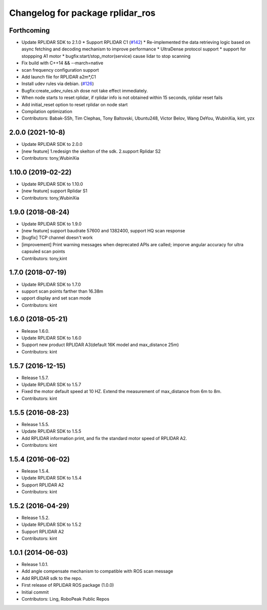 ^^^^^^^^^^^^^^^^^^^^^^^^^^^^^^^^^
Changelog for package rplidar_ros
^^^^^^^^^^^^^^^^^^^^^^^^^^^^^^^^^

Forthcoming
-----------
* Update RPLIDAR SDK to 2.1.0
  * Support RPLIDAR C1 (`#142 <https://github.com/Slamtec/rplidar_ros/issues/142>`_)
  * Re-implemented the data retrieving logic based on async fetching and decoding mechanism to improve performance
  * UltraDense protocol support
  * support for stoppping A1 motor
  * bugfix:start/stop_motor(service) cause lidar to stop scanning
* Fix build with C++14 && --march=native
* scan frequency configuration support
* Add launch file for RPLIDAR a2m*,C1
* Install udev rules via debian. (`#126 <https://github.com/Slamtec/rplidar_ros/issues/126>`_)
* Bugfix:create_udev_rules.sh dose not take effect immediately.
* When node starts to reset rplidar, if rplidar info is not obtained within 15 seconds, rplidar reset fails
* Add initial_reset option to reset rplidar on node start
* Compilation optimization
* Contributors: Babak-SSh, Tim Clephas, Tony Baltovski, Ubuntu248, Victor Belov, Wang DeYou, WubinXia, kint, yzx

2.0.0 (2021-10-8)
-----------------
* Update RPLIDAR SDK to 2.0.0
* [new feature] 1.redesign the skelton of the sdk. 2.support Rplidar S2
* Contributors: tony,WubinXia

1.10.0 (2019-02-22)
-------------------
* Update RPLIDAR SDK to 1.10.0
* [new feature] support Rplidar S1
* Contributors: tony,WubinXia

1.9.0 (2018-08-24)
------------------
* Update RPLIDAR SDK to 1.9.0
* [new feature] support baudrate 57600 and 1382400, support HQ scan response
* [bugfix] TCP channel doesn't work
* [improvement] Print warning messages when deprecated APIs are called; imporve angular accuracy for ultra capsuled scan points
* Contributors: tony,kint

1.7.0 (2018-07-19)
------------------
* Update RPLIDAR SDK to 1.7.0
* support scan points farther than 16.38m
* upport display and set scan mode
* Contributors: kint


1.6.0 (2018-05-21)
------------------
* Release 1.6.0.
* Update RPLIDAR SDK to 1.6.0
* Support new product RPLIDAR A3(default 16K model and max_distance 25m)
* Contributors: kint


1.5.7 (2016-12-15)
------------------
* Release 1.5.7.
* Update RPLIDAR SDK to 1.5.7
* Fixed the motor default speed at 10 HZ. Extend the measurement of max_distance from 6m to 8m.
* Contributors: kint

1.5.5 (2016-08-23)
------------------
* Release 1.5.5.
* Update RPLIDAR SDK to 1.5.5
* Add RPLIDAR information print, and fix the standard motor speed of RPLIDAR A2.
* Contributors: kint

1.5.4 (2016-06-02)
------------------
* Release 1.5.4.
* Update RPLIDAR SDK to 1.5.4
* Support RPLIDAR A2
* Contributors: kint

1.5.2 (2016-04-29)
------------------
* Release 1.5.2.
* Update RPLIDAR SDK to 1.5.2
* Support RPLIDAR A2
* Contributors: kint

1.0.1 (2014-06-03)
------------------
* Release 1.0.1.
* Add angle compensate mechanism to compatible with ROS scan message
* Add RPLIDAR sdk to the repo.
* First release of RPLIDAR ROS package (1.0.0)
* Initial commit
* Contributors: Ling, RoboPeak Public Repos
